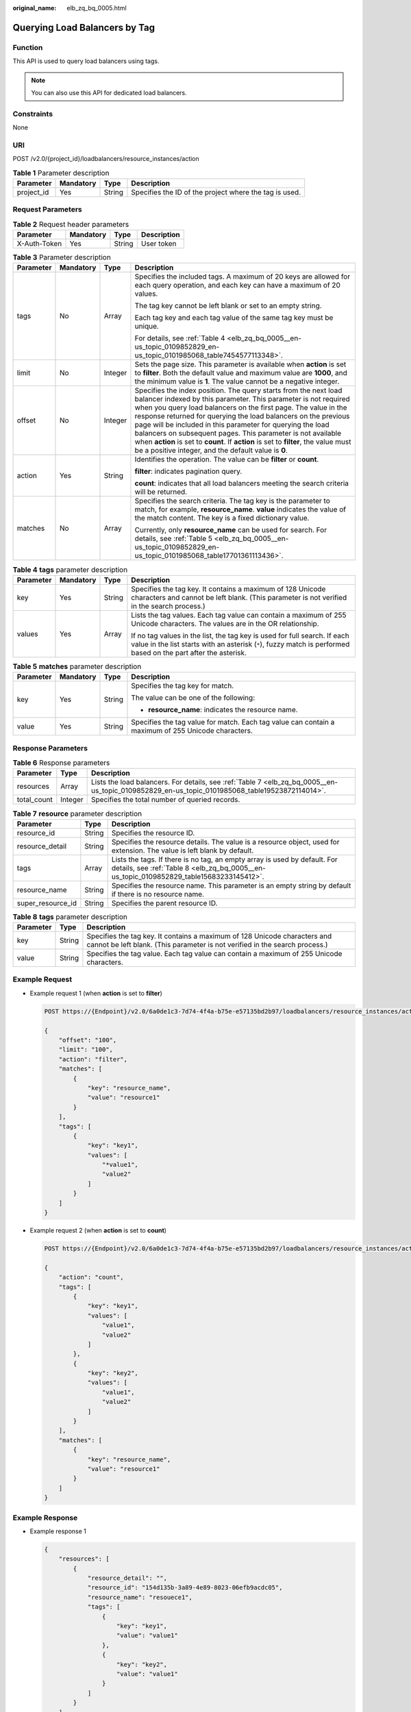 :original_name: elb_zq_bq_0005.html

.. _elb_zq_bq_0005:

Querying Load Balancers by Tag
==============================

Function
--------

This API is used to query load balancers using tags.

.. note::

   You can also use this API for dedicated load balancers.

Constraints
-----------

None

URI
---

POST /v2.0/{project_id}/loadbalancers/resource_instances/action

.. table:: **Table 1** Parameter description

   +------------+-----------+--------+--------------------------------------------------------+
   | Parameter  | Mandatory | Type   | Description                                            |
   +============+===========+========+========================================================+
   | project_id | Yes       | String | Specifies the ID of the project where the tag is used. |
   +------------+-----------+--------+--------------------------------------------------------+

Request Parameters
------------------

.. table:: **Table 2** Request header parameters

   ============ ========= ====== ===========
   Parameter    Mandatory Type   Description
   ============ ========= ====== ===========
   X-Auth-Token Yes       String User token
   ============ ========= ====== ===========

.. table:: **Table 3** Parameter description

   +-----------------+-----------------+-----------------+------------------------------------------------------------------------------------------------------------------------------------------------------------------------------------------------------------------------------------------------------------------------------------------------------------------------------------------------------------------------------------------------------------------------------------------------------------------------------------------------------------------------------------------------------+
   | Parameter       | Mandatory       | Type            | Description                                                                                                                                                                                                                                                                                                                                                                                                                                                                                                                                          |
   +=================+=================+=================+======================================================================================================================================================================================================================================================================================================================================================================================================================================================================================================================================================+
   | tags            | No              | Array           | Specifies the included tags. A maximum of 20 keys are allowed for each query operation, and each key can have a maximum of 20 values.                                                                                                                                                                                                                                                                                                                                                                                                                |
   |                 |                 |                 |                                                                                                                                                                                                                                                                                                                                                                                                                                                                                                                                                      |
   |                 |                 |                 | The tag key cannot be left blank or set to an empty string.                                                                                                                                                                                                                                                                                                                                                                                                                                                                                          |
   |                 |                 |                 |                                                                                                                                                                                                                                                                                                                                                                                                                                                                                                                                                      |
   |                 |                 |                 | Each tag key and each tag value of the same tag key must be unique.                                                                                                                                                                                                                                                                                                                                                                                                                                                                                  |
   |                 |                 |                 |                                                                                                                                                                                                                                                                                                                                                                                                                                                                                                                                                      |
   |                 |                 |                 | For details, see :ref:`Table 4 <elb_zq_bq_0005__en-us_topic_0109852829_en-us_topic_0101985068_table7454577113348>`.                                                                                                                                                                                                                                                                                                                                                                                                                                  |
   +-----------------+-----------------+-----------------+------------------------------------------------------------------------------------------------------------------------------------------------------------------------------------------------------------------------------------------------------------------------------------------------------------------------------------------------------------------------------------------------------------------------------------------------------------------------------------------------------------------------------------------------------+
   | limit           | No              | Integer         | Sets the page size. This parameter is available when **action** is set to **filter**. Both the default value and maximum value are **1000**, and the minimum value is **1**. The value cannot be a negative integer.                                                                                                                                                                                                                                                                                                                                 |
   +-----------------+-----------------+-----------------+------------------------------------------------------------------------------------------------------------------------------------------------------------------------------------------------------------------------------------------------------------------------------------------------------------------------------------------------------------------------------------------------------------------------------------------------------------------------------------------------------------------------------------------------------+
   | offset          | No              | Integer         | Specifies the index position. The query starts from the next load balancer indexed by this parameter. This parameter is not required when you query load balancers on the first page. The value in the response returned for querying the load balancers on the previous page will be included in this parameter for querying the load balancers on subsequent pages. This parameter is not available when **action** is set to **count**. If **action** is set to **filter**, the value must be a positive integer, and the default value is **0**. |
   +-----------------+-----------------+-----------------+------------------------------------------------------------------------------------------------------------------------------------------------------------------------------------------------------------------------------------------------------------------------------------------------------------------------------------------------------------------------------------------------------------------------------------------------------------------------------------------------------------------------------------------------------+
   | action          | Yes             | String          | Identifies the operation. The value can be **filter** or **count**.                                                                                                                                                                                                                                                                                                                                                                                                                                                                                  |
   |                 |                 |                 |                                                                                                                                                                                                                                                                                                                                                                                                                                                                                                                                                      |
   |                 |                 |                 | **filter**: indicates pagination query.                                                                                                                                                                                                                                                                                                                                                                                                                                                                                                              |
   |                 |                 |                 |                                                                                                                                                                                                                                                                                                                                                                                                                                                                                                                                                      |
   |                 |                 |                 | **count**: indicates that all load balancers meeting the search criteria will be returned.                                                                                                                                                                                                                                                                                                                                                                                                                                                           |
   +-----------------+-----------------+-----------------+------------------------------------------------------------------------------------------------------------------------------------------------------------------------------------------------------------------------------------------------------------------------------------------------------------------------------------------------------------------------------------------------------------------------------------------------------------------------------------------------------------------------------------------------------+
   | matches         | No              | Array           | Specifies the search criteria. The tag key is the parameter to match, for example, **resource_name**. **value** indicates the value of the match content. The key is a fixed dictionary value.                                                                                                                                                                                                                                                                                                                                                       |
   |                 |                 |                 |                                                                                                                                                                                                                                                                                                                                                                                                                                                                                                                                                      |
   |                 |                 |                 | Currently, only **resource_name** can be used for search. For details, see :ref:`Table 5 <elb_zq_bq_0005__en-us_topic_0109852829_en-us_topic_0101985068_table17701361113436>`.                                                                                                                                                                                                                                                                                                                                                                       |
   +-----------------+-----------------+-----------------+------------------------------------------------------------------------------------------------------------------------------------------------------------------------------------------------------------------------------------------------------------------------------------------------------------------------------------------------------------------------------------------------------------------------------------------------------------------------------------------------------------------------------------------------------+

.. _elb_zq_bq_0005__en-us_topic_0109852829_en-us_topic_0101985068_table7454577113348:

.. table:: **Table 4** **tags** parameter description

   +-----------------+-----------------+-----------------+----------------------------------------------------------------------------------------------------------------------------------------------------------------------------------------------+
   | Parameter       | Mandatory       | Type            | Description                                                                                                                                                                                  |
   +=================+=================+=================+==============================================================================================================================================================================================+
   | key             | Yes             | String          | Specifies the tag key. It contains a maximum of 128 Unicode characters and cannot be left blank. (This parameter is not verified in the search process.)                                     |
   +-----------------+-----------------+-----------------+----------------------------------------------------------------------------------------------------------------------------------------------------------------------------------------------+
   | values          | Yes             | Array           | Lists the tag values. Each tag value can contain a maximum of 255 Unicode characters. The values are in the OR relationship.                                                                 |
   |                 |                 |                 |                                                                                                                                                                                              |
   |                 |                 |                 | If no tag values in the list, the tag key is used for full search. If each value in the list starts with an asterisk (``*``), fuzzy match is performed based on the part after the asterisk. |
   +-----------------+-----------------+-----------------+----------------------------------------------------------------------------------------------------------------------------------------------------------------------------------------------+

.. _elb_zq_bq_0005__en-us_topic_0109852829_en-us_topic_0101985068_table17701361113436:

.. table:: **Table 5** **matches** parameter description

   +-----------------+-----------------+-----------------+----------------------------------------------------------------------------------------------------+
   | Parameter       | Mandatory       | Type            | Description                                                                                        |
   +=================+=================+=================+====================================================================================================+
   | key             | Yes             | String          | Specifies the tag key for match.                                                                   |
   |                 |                 |                 |                                                                                                    |
   |                 |                 |                 | The value can be one of the following:                                                             |
   |                 |                 |                 |                                                                                                    |
   |                 |                 |                 | -  **resource_name**: indicates the resource name.                                                 |
   +-----------------+-----------------+-----------------+----------------------------------------------------------------------------------------------------+
   | value           | Yes             | String          | Specifies the tag value for match. Each tag value can contain a maximum of 255 Unicode characters. |
   +-----------------+-----------------+-----------------+----------------------------------------------------------------------------------------------------+

Response Parameters
-------------------

.. table:: **Table 6** Response parameters

   +-------------+---------+------------------------------------------------------------------------------------------------------------------------------------------------+
   | Parameter   | Type    | Description                                                                                                                                    |
   +=============+=========+================================================================================================================================================+
   | resources   | Array   | Lists the load balancers. For details, see :ref:`Table 7 <elb_zq_bq_0005__en-us_topic_0109852829_en-us_topic_0101985068_table19523872114014>`. |
   +-------------+---------+------------------------------------------------------------------------------------------------------------------------------------------------+
   | total_count | Integer | Specifies the total number of queried records.                                                                                                 |
   +-------------+---------+------------------------------------------------------------------------------------------------------------------------------------------------+

.. _elb_zq_bq_0005__en-us_topic_0109852829_en-us_topic_0101985068_table19523872114014:

.. table:: **Table 7** **resource** parameter description

   +-------------------+--------+----------------------------------------------------------------------------------------------------------------------------------------------------------------------+
   | Parameter         | Type   | Description                                                                                                                                                          |
   +===================+========+======================================================================================================================================================================+
   | resource_id       | String | Specifies the resource ID.                                                                                                                                           |
   +-------------------+--------+----------------------------------------------------------------------------------------------------------------------------------------------------------------------+
   | resource_detail   | String | Specifies the resource details. The value is a resource object, used for extension. The value is left blank by default.                                              |
   +-------------------+--------+----------------------------------------------------------------------------------------------------------------------------------------------------------------------+
   | tags              | Array  | Lists the tags. If there is no tag, an empty array is used by default. For details, see :ref:`Table 8 <elb_zq_bq_0005__en-us_topic_0109852829_table15683233145412>`. |
   +-------------------+--------+----------------------------------------------------------------------------------------------------------------------------------------------------------------------+
   | resource_name     | String | Specifies the resource name. This parameter is an empty string by default if there is no resource name.                                                              |
   +-------------------+--------+----------------------------------------------------------------------------------------------------------------------------------------------------------------------+
   | super_resource_id | String | Specifies the parent resource ID.                                                                                                                                    |
   +-------------------+--------+----------------------------------------------------------------------------------------------------------------------------------------------------------------------+

.. _elb_zq_bq_0005__en-us_topic_0109852829_table15683233145412:

.. table:: **Table 8** **tags** parameter description

   +-----------+--------+----------------------------------------------------------------------------------------------------------------------------------------------------------+
   | Parameter | Type   | Description                                                                                                                                              |
   +===========+========+==========================================================================================================================================================+
   | key       | String | Specifies the tag key. It contains a maximum of 128 Unicode characters and cannot be left blank. (This parameter is not verified in the search process.) |
   +-----------+--------+----------------------------------------------------------------------------------------------------------------------------------------------------------+
   | value     | String | Specifies the tag value. Each tag value can contain a maximum of 255 Unicode characters.                                                                 |
   +-----------+--------+----------------------------------------------------------------------------------------------------------------------------------------------------------+

Example Request
---------------

-  Example request 1 (when **action** is set to **filter**)

   .. code-block:: text

      POST https://{Endpoint}/v2.0/6a0de1c3-7d74-4f4a-b75e-e57135bd2b97/loadbalancers/resource_instances/action

      {
          "offset": "100",
          "limit": "100",
          "action": "filter",
          "matches": [
              {
                  "key": "resource_name",
                  "value": "resource1"
              }
          ],
          "tags": [
              {
                  "key": "key1",
                  "values": [
                      "*value1",
                      "value2"
                  ]
              }
          ]
      }

-  Example request 2 (when **action** is set to **count**)

   .. code-block:: text

      POST https://{Endpoint}/v2.0/6a0de1c3-7d74-4f4a-b75e-e57135bd2b97/loadbalancers/resource_instances/action

      {
          "action": "count",
          "tags": [
              {
                  "key": "key1",
                  "values": [
                      "value1",
                      "value2"
                  ]
              },
              {
                  "key": "key2",
                  "values": [
                      "value1",
                      "value2"
                  ]
              }
          ],
          "matches": [
              {
                  "key": "resource_name",
                  "value": "resource1"
              }
          ]
      }

Example Response
----------------

-  Example response 1

   .. code-block::

      {
          "resources": [
              {
                  "resource_detail": "",
                  "resource_id": "154d135b-3a89-4e89-8023-06efb9acdc05",
                  "resource_name": "resouece1",
                  "tags": [
                      {
                          "key": "key1",
                          "value": "value1"
                      },
                      {
                          "key": "key2",
                          "value": "value1"
                      }
                  ]
              }
          ],
          "total_count": 1000
      }

-  Example response 2

   .. code-block::

      {
          "total_count": 1000
      }

Status Code
-----------

For details, see :ref:`Status Codes <elb_zq_bq_0013>`.
